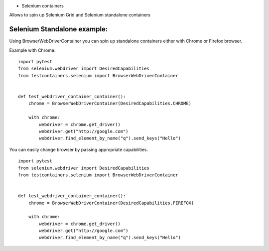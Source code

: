 * Selenium containers

Allows to spin up Selenium Grid and Selenium standalone containers

Selenium Standalone example:
----------------------------

Using BrowserWebDriverContainer you can spin up standalone containers either with Chrome or Firefox browser.

Example with Chrome:

::

    import pytest
    from selenium.webdriver import DesiredCapabilities
    from testcontainers.selenium import BrowserWebDriverContainer


    def test_webdriver_container_container():
        chrome = BrowserWebDriverContainer(DesiredCapabilities.CHROME)

        with chrome:
            webdriver = chrome.get_driver()
            webdriver.get("http://google.com")
            webdriver.find_element_by_name("q").send_keys("Hello")

You can easily change browser by passing appropriate capabilities.

::

    import pytest
    from selenium.webdriver import DesiredCapabilities
    from testcontainers.selenium import BrowserWebDriverContainer


    def test_webdriver_container_container():
        chrome = BrowserWebDriverContainer(DesiredCapabilities.FIREFOX)

        with chrome:
            webdriver = chrome.get_driver()
            webdriver.get("http://google.com")
            webdriver.find_element_by_name("q").send_keys("Hello")

